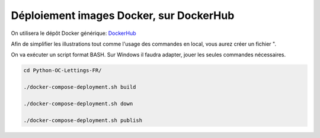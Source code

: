 Déploiement images Docker, sur DockerHub
========================================

On utilisera le dépôt Docker générique: `DockerHub <https://hub.docker.com/>`_

Afin de simplifier les illustrations tout comme l'usage des commandes en local, vous aurez créer un fichier ".


On va exécuter un script format BASH. Sur Windows il faudra adapter, jouer les seules commandes nécessaires.

.. code-block:: console

  cd Python-OC-Lettings-FR/

  ./docker-compose-deployment.sh build

  ./docker-compose-deployment.sh down

  ./docker-compose-deployment.sh publish